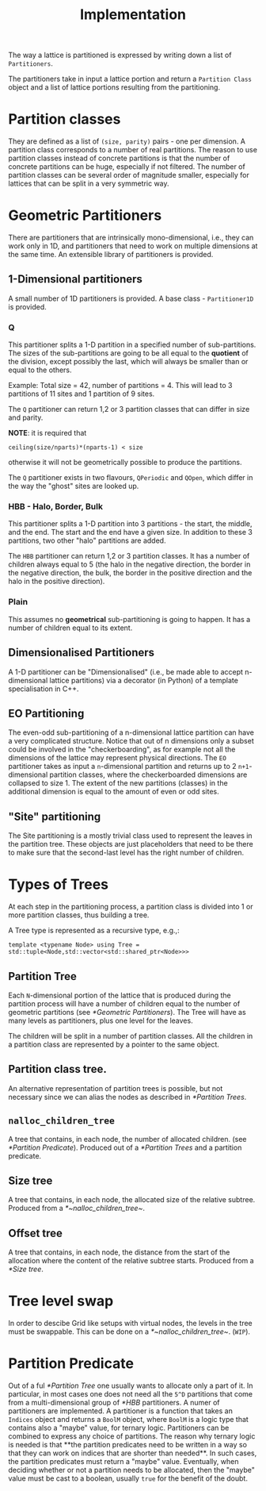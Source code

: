 #+TITLE: Implementation

The way a lattice is partitioned
is expressed by writing down a list of ~Partitioners~.

The partitioners take in input a lattice portion
and return a ~Partition Class~ object
and a list of lattice portions resulting from the partitioning.

* Partition classes
They are defined as a list of ~(size, parity)~ pairs - one per dimension.
A partition class corresponds to a number of real partitions.
The reason to use partition classes instead of concrete partitions
is that the number of concrete partitions can be huge,
especially if not filtered.
The number of partition classes can be several order of magnitude smaller,
especially for lattices that can be split in a very symmetric way.

* Geometric Partitioners
There are partitioners that are intrinsically mono-dimensional,
i.e., they can work only in 1D,
and partitioners that need
to work on multiple dimensions
at the same time.
An extensible library of partitioners is provided.
** 1-Dimensional partitioners
A small number of 1D partitioners is provided.
A base class - ~Partitioner1D~ is provided.
*** Q
This partitioner splits a 1-D partition
in a specified number of sub-partitions.
The sizes of the sub-partitions are going to be
all equal to the *quotient* of the division,
except possibly the last, which will always be
smaller than or equal to the others.

Example: Total size = 42, number of partitions = 4.
This will lead to 3 partitions of 11 sites
and 1 partition of 9 sites.

The ~Q~ partitioner can return 1,2 or 3 partition classes
that can differ in size and parity.

**NOTE**: it is required that
#+begin_src
ceiling(size/nparts)*(nparts-1) < size
#+end_src
otherwise it will not be geometrically possible
to produce the partitions.

The ~Q~ partitioner exists in two flavours,
~QPeriodic~ and ~QOpen~,
which differ in the way the "ghost" sites are looked up.

*** HBB - Halo, Border, Bulk
This partitioner splits a 1-D partition into
3 partitions - the start, the middle, and the end.
The start and the end have a given size.
In addition to these 3 partitions,
two other "halo" partitions are added.

The ~HBB~ partitioner can return 1,2 or 3 partition classes.
It has a number of children always equal to 5
(the halo in the negative direction,
the border in the negative direction,
the bulk,
the border in the positive direction
and the halo in the positive direction).
*** Plain
This assumes no *geometrical* sub-partitioning is going to happen.
It has a number of children equal to its extent.
** Dimensionalised Partitioners
A 1-D partitioner can be "Dimensionalised"
(i.e., be made able to accept n-dimensional lattice partitions)
via a decorator (in Python)
of a template specialisation in C++.
** EO Partitioning
The even-odd sub-partitioning of a n-dimensional lattice partition
can have a very complicated structure.
Notice that out of n dimensions
only a subset could be involved in the "checkerboarding",
as for example not all the dimensions of the lattice
may represent physical directions.
The ~EO~ partitioner takes as input a ~n~-dimensional partition
and returns up to 2 ~n+1~-dimensional partition classes,
where the checkerboarded dimensions are collapsed to size 1.
The extent of the new partitions (classes) in the additional dimension
is equal to the amount of even or odd sites.
** "Site" partitioning
The Site partitioning
is a mostly trivial class
used to represent the leaves
in the partition tree.
These objects are just placeholders
that need to be there to make sure
that the second-last level
has the right number of children.

* Types of Trees
At each step in the partitioning process,
a partition class is divided into
1 or more partition classes,
thus building a tree.

A Tree type is represented as a recursive type,
e.g.,:
#+begin_src
template <typename Node> using Tree = std::tuple<Node,std::vector<std::shared_ptr<Node>>>
#+end_src
** Partition Tree
Each ~N~-dimensional portion of the lattice
that is produced during the partition process
will have a number of children
equal to the number of geometric partitions
(see [[*Geometric Partitioners]]).
The Tree will have as many levels as partitioners,
plus one level for the leaves.

The children will be split in a number of partition classes.
All the children in a partition class
are represented by a pointer to the same object.
** Partition class tree.
An alternative representation of partition trees
is possible, but not necessary since we can alias the nodes
as described in [[*Partition Trees]].
** ~nalloc_children_tree~
A tree that contains,
in each node,
the number of allocated children.
(see [[*Partition Predicate]]).
Produced out of a [[*Partition Trees]]
and a partition predicate.
** Size tree
A tree that contains,
in each node,
the allocated size
of the relative subtree.
Produced from a [[*~nalloc_children_tree~]].
** Offset tree
A tree that contains,
in each node,
the distance from the start of the allocation
where the content of the relative subtree starts.
Produced from a [[*Size tree]].

* Tree level swap
In order to descibe Grid like setups
with virtual nodes,
the levels in the tree must be swappable.
This can be done on a [[*~nalloc_children_tree~]].
(~WIP~).

* Partition Predicate
Out of a ful [[*Partition Tree]]
one usually wants to allocate
only a part of it.
In particular,
in most cases one does not need
all the ~5^D~ partitions
that come from
a multi-dimensional group
of [[*HBB]] partitioners.
A numer of partitioners are implemented.
A partitioner is a function
that takes an ~Indices~ object
and returns a ~BoolM~ object,
where ~BoolM~ is a logic type
that contains also a "maybe" value,
for ternary logic.
Partitioners can be combined
to express any choice of partitions.
The reason why ternary logic is needed
is that **the partition predicates
need to be written in a way
so that they can work on indices
that are shorter than needed**.
In such cases, the partition predicates
must return a "maybe" value.
Eventually, when deciding
whether or not a partition
needs to be allocated,
then the "maybe" value
must be cast to a boolean,
usually ~true~
for the benefit of the doubt.
